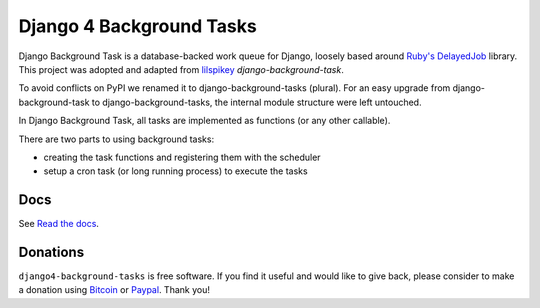 =========================
Django 4 Background Tasks
=========================

.. image:: https://travis-ci.org/arteria/django-background-tasks.svg?branch=master
    :target: https://travis-ci.org/arteria/django-background-tasks
    :alt: Build Status
.. image:: https://coveralls.io/repos/arteria/django-background-tasks/badge.svg?branch=master
    :target: https://coveralls.io/repos/arteria/django-background-tasks/badge.svg?branch=master&service=github
    :alt: Coverage Status
.. image:: https://readthedocs.org/projects/django-background-tasks/badge/?version=latest
    :target: http://django-background-tasks.readthedocs.io/en/latest/?badge=latest
    :alt: Documentation Status
.. image:: https://img.shields.io/pypi/v/django-background-tasks.svg
    :target: https://pypi.python.org/pypi/django-background-tasks
    :alt: PyPI

Django Background Task is a database-backed work queue for Django, loosely based around `Ruby's DelayedJob`_ library. This project was adopted and adapted from lilspikey_ `django-background-task`.

.. _Ruby's DelayedJob: https://github.com/tobi/delayed_job
.. _lilspikey: https://github.com/lilspikey/

To avoid conflicts on PyPI we renamed it to django-background-tasks (plural). For an easy upgrade from django-background-task to django-background-tasks, the internal module structure were left untouched.

In Django Background Task, all tasks are implemented as functions (or any other callable).

There are two parts to using background tasks:

- creating the task functions and registering them with the scheduler
- setup a cron task (or long running process) to execute the tasks


Docs
====
See `Read the docs`_.

.. _Read the docs: http://django-background-tasks.readthedocs.io/en/latest/

Donations
========= 

``django4-background-tasks`` is free software. If you find it useful and would like to give back, please consider to make a donation using Bitcoin_ or Paypal_. Thank you!

.. _Bitcoin: https://blockchain.info/payment_request?address=34vD9fADYX9QAcMfJUB4c2pYd19SG2toZ9
.. _PayPal: https://www.paypal.me/arteriagmbh